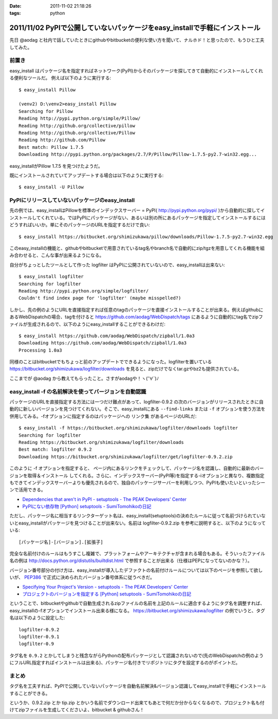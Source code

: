:date: 2011-11-02 21:18:26
:tags: python

============================================================================
2011/11/02 PyPIで公開していないパッケージをeasy_installで手軽にインストール 
============================================================================

先日 @aodag と社内で話していたときにgithubやbitbucketの便利な使い方を聞いて、ナルホド！と思ったので、もうひと工夫してみた。

前置き
=======
easy_install はパッケージ名を指定すればネットワーク(PyPI)からそのパッケージを探してきて自動的にインストールしてくれる便利なツールだ。
例えば以下のように実行する::

   $ easy_install Pillow

   (venv2) D:\venv2>easy_install Pillow
   Searching for Pillow
   Reading http://pypi.python.org/simple/Pillow/
   Reading http://github.org/collective/pillow
   Reading http://github.org/collective/Pillow
   Reading http://github.com/Pillow
   Best match: Pillow 1.7.5
   Downloading http://pypi.python.org/packages/2.7/P/Pillow/Pillow-1.7.5-py2.7-win32.egg...

easy_installがPillow 1.7.5 を見つけたようだ。

既にインストールされていてアップデートする場合は以下のように実行する::

   $ easy_install -U Pillow


PyPIにリリースしていないパッケージのeasy_install
==================================================

先の例では、easy_installはPillowを標準のインデックスサーバー = PyPI( http://pypi.python.org/pypi/ )から自動的に探してインストールしてくれている。ではPyPIにパッケージがない、あるいは別の所にあるパッケージを指定してインストールするにはどうすればいいか。単にそのパッケージのURLを指定するだけで良い::

   $ easy_install https://bitbucket.org/shimizukawa/pillow/downloads/Pillow-1.7.5-py2.7-win32.egg

このeasy_installの機能と、githubやbitbucketで用意されているtag名やbranch名で自動的にzip/tgzを用意してくれる機能を組み合わせると、こんな事が出来るようになる。

自分がちょっとしたツールとして作った logfilter はPyPIに公開されていないので、easy_installは出来ない::

   $ easy_install logfilter
   Searching for logfilter
   Reading http://pypi.python.org/simple/logfilter/
   Couldn't find index page for 'logfilter' (maybe misspelled?)

しかし、先の例のようにURLを直接指定すれば任意のtagのパッケージを直接インストールすることが出来る。例えばgithubにあるWebDispatchの場合、tagを付けると https://github.com/aodag/WebDispatch/tags にあるように自動的にtag名でzipファイルが生成されるので、以下のようにeasy_installすることができるわけだ::

   $ easy_install https://github.com/aodag/WebDispatch/zipball/1.0a3
   Downloading https://github.com/aodag/WebDispatch/zipball/1.0a3
   Processing 1.0a3

同様のことはbitbucketでもちょっと前のアップデートでできるようになった。logfilterを置いている https://bitbucket.org/shimizukawa/logfilter/downloads を見ると、zipだけでなくtar.gzやbz2も提供されている。

ここまでが @aodag から教えてもらったこと。さすがaodagや！ヽ('∀`)ﾉ

easy_install -f の名前解決を使ってバージョンを自動認識
=======================================================

パッケージのURLを直接指定する方法には一つだけ難点があって、logfilter-0.9.2 の次のバージョンがリリースされたときに自動的に新しいバージョンを見つけてくれない。そこで、easy_installにある ``--find-links`` または ``-f`` オプションを使う方法を併用してみる。-fオプションに指定するのはパッケージへの ``リンク集`` があるページのURLだ::

   $ easy_install -f https://bitbucket.org/shimizukawa/logfilter/downloads logfilter
   Searching for logfilter
   Reading https://bitbucket.org/shimizukawa/logfilter/downloads
   Best match: logfilter 0.9.2
   Downloading https://bitbucket.org/shimizukawa/logfilter/get/logfilter-0.9.2.zip

このように -f オプションを指定すると、 ``ページ内にあるリンクをチェックして、パッケージ名を認識し、自動的に最新のバージョンを取得＆インストール`` してくれる。さらに、インデックスサーバー(PyPI等)を指定する-iオプションと異なり、複数指定もできてインデックスサーバーよりも優先されるので、独自のパッケージサーバーを利用しつつ、PyPIも使いたいといったシーンで活用できる。


* `Dependencies that aren't in PyPI - setuptools - The PEAK Developers' Center <http://peak.telecommunity.com/DevCenter/setuptools#dependencies-that-aren-t-in-pypi>`_

* `PyPIにない依存物 [Python] setuptools - SumiTomohikoの日記 <http://d.hatena.ne.jp/SumiTomohiko/20070622/1182537643>`_


ただし、パッケージ名に相当するリンクターゲット名は、easy_install(setuptools)の決めたルールに従って名前づけられていないとeasy_installがパッケージを見つけることが出来ない。名前は logfilter-0.9.2.zip を参考に説明すると、以下のようになっている::

   [パッケージ名]-[バージョン].[拡張子]

完全な名前付けのルールはもうすこし複雑で、プラットフォームやアーキテクチャが含まれる場合もある。そういったファイル名の例は http://docs.python.org/distutils/builtdist.html で参照することが出来る（仕様はPEPになってないのかな？）。

バージョン番号部分の付け方は、easy_installが導入したデファクトの名前付けルールについては以下のページを参照して欲しいが、 PEP386_ で正式に決められたバージョン番号体系に従うべきだ。

.. _PEP386: http://www.python.org/dev/peps/pep-0386/

* `Specifying Your Project's Version - setuptools - The PEAK Developers' Center <http://peak.telecommunity.com/DevCenter/setuptools#specifying-your-project-s-version>`_

* `プロジェクトのバージョンを指定する [Python] setuptools - SumiTomohikoの日記 <http://d.hatena.ne.jp/SumiTomohiko/20070622/1182537643>`_


ということで、bitbucketやgithubで自動生成されるzipファイルの名前を上記のルールに適合するようにタグ名を調整すれば、easy_installの-fオプションでインストール出来る様になる。 https://bitbucket.org/shimizukawa/logfilter の例でいうと、タグ名は以下のように設定した::

   logfilter-0.9.2
   logfilter-0.9.1
   logfilter-0.9

タグ名を ``0.9.2`` とかしてしまうと残念ながらPythonの配布パッケージとして認識されないので(先のWebDispatchの例のようにフルURL指定すればインストールは出来る)、パッケージ名付きでリポジトリにタグを設定するのがポイントだ。


まとめ
=======

タグ名を工夫すれば、PyPIで公開していないパッケージを自動名前解決&バージョン認識してeasy_installで手軽にインストールすることができる。

というか、0.9.2.zip とか tip.zip とかいう名前でダウンロード出来てもあとで何だか分からなくなるので、プロジェクト名も付けてzipファイルを生成してくださいよ、bitbucket & githubさん！


.. :extend type: text/x-rst
.. :extend:

